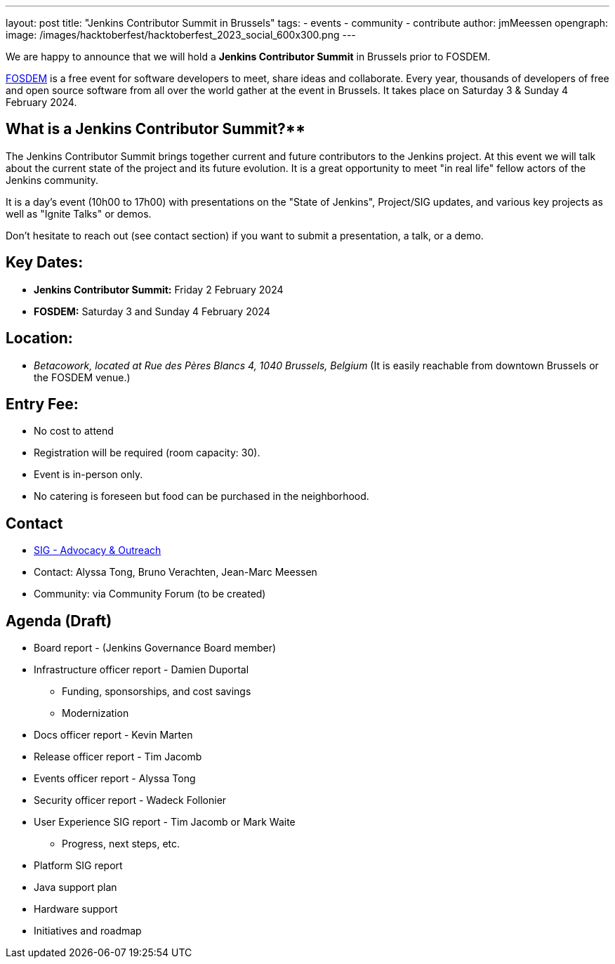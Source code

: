 ---
layout: post
title: "Jenkins Contributor Summit in Brussels"
tags:
- events
- community
- contribute
author: jmMeessen
opengraph:
  image: /images/hacktoberfest/hacktoberfest_2023_social_600x300.png
---


We are happy to announce that we will hold a **Jenkins Contributor Summit** in Brussels prior to FOSDEM. 

link:https://fosdem.org/2024/[FOSDEM] is a free event for software developers to meet, share ideas and collaborate. 
Every year, thousands of developers of free and open source software from all over the world gather at the event in Brussels. 
It takes place on Saturday 3 & Sunday 4 February 2024.

== What is a Jenkins Contributor Summit?**
The Jenkins Contributor Summit brings together current and future contributors to the Jenkins project. 
At this event  we will talk about the current state of the project and its future evolution. 
It is a great opportunity to meet "in real life" fellow actors of the Jenkins community.

It is a day's event (10h00 to 17h00) with presentations on the "State of Jenkins", Project/SIG updates, and various key projects as well as "Ignite Talks" or demos.

Don't hesitate to reach out (see contact section) if you want to submit a presentation, a talk, or a demo.


== Key Dates:
* **Jenkins Contributor Summit:** Friday 2 February 2024
* **FOSDEM:** Saturday 3 and Sunday 4 February 2024

== Location:
* _Betacowork, located at Rue des Pères Blancs 4, 1040 Brussels, Belgium_
(It is easily reachable from downtown Brussels or the FOSDEM venue.)

== Entry Fee:
* No cost to attend
* Registration will be required (room capacity: 30). 
* Event is in-person only.
* No catering is foreseen but food can be purchased in the neighborhood.

== Contact
* link:https://www.jenkins.io/sigs/advocacy-and-outreach/[SIG - Advocacy & Outreach]
* Contact: Alyssa Tong, Bruno Verachten, Jean-Marc Meessen
* Community: via Community Forum (to be created)

== Agenda (Draft)
* Board report - (Jenkins Governance Board member)
* Infrastructure officer report - Damien Duportal
** Funding, sponsorships, and cost savings
** Modernization
* Docs officer report - Kevin Marten
* Release officer report - Tim Jacomb
* Events officer report - Alyssa Tong
* Security officer report - Wadeck Follonier
* User Experience SIG report - Tim Jacomb or Mark Waite
** Progress, next steps, etc.
* Platform SIG report
* Java support plan
* Hardware support
* Initiatives and roadmap

